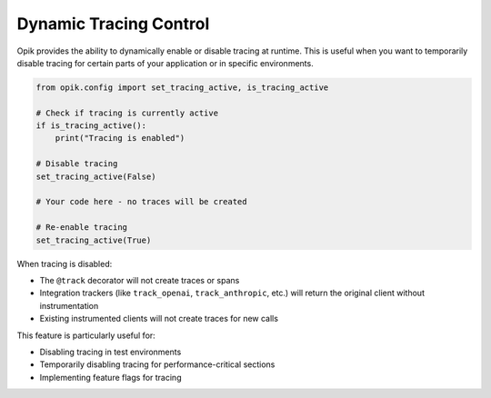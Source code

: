 Dynamic Tracing Control
-----------------------

Opik provides the ability to dynamically enable or disable tracing at runtime. This is useful when you want to temporarily disable tracing for certain parts of your application or in specific environments.

.. code-block:: python

   from opik.config import set_tracing_active, is_tracing_active
   
   # Check if tracing is currently active
   if is_tracing_active():
       print("Tracing is enabled")
   
   # Disable tracing
   set_tracing_active(False)
   
   # Your code here - no traces will be created
   
   # Re-enable tracing
   set_tracing_active(True)

When tracing is disabled:

* The ``@track`` decorator will not create traces or spans
* Integration trackers (like ``track_openai``, ``track_anthropic``, etc.) will return the original client without instrumentation
* Existing instrumented clients will not create traces for new calls

This feature is particularly useful for:

* Disabling tracing in test environments
* Temporarily disabling tracing for performance-critical sections
* Implementing feature flags for tracing
